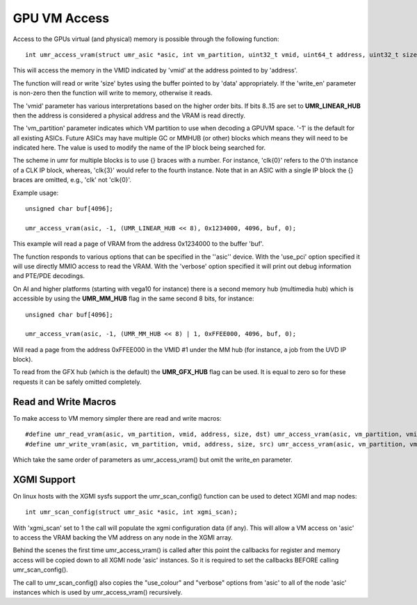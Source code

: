 =============
GPU VM Access
=============

Access to the GPUs virtual (and physical) memory is possible through
the following function:

::

	int umr_access_vram(struct umr_asic *asic, int vm_partition, uint32_t vmid, uint64_t address, uint32_t size, void *data, int write_en);

This will access the memory in the VMID indicated by 'vmid' at the
address pointed to by 'address'.

The function will read or write 'size' bytes using the buffer pointed
to by 'data' appropriately.  If the 'write_en' parameter is non-zero
then the function will write to memory, otherwise it reads.

The 'vmid' parameter has various interpretations based on the higher
order bits.  If bits 8..15 are set to **UMR_LINEAR_HUB** then the
address is considered a physical address and the VRAM is read
directly.  

The 'vm_partition' parameter indicates which VM partition to use when
decoding a GPUVM space.  '-1' is the default for all existing ASICs.
Future ASICs may have multiple GC or MMHUB (or other) blocks which
means they will need to be indicated here.  The value is used to modify
the name of the IP block being searched for.

The scheme in umr for multiple blocks is to use {} braces with a number.
For instance, 'clk{0}' refers to the 0'th instance of a CLK IP block, whereas,
'clk{3}' would refer to the fourth instance.  Note that in an ASIC with
a single IP block the {} braces are omitted, e.g., 'clk' not 'clk{0}'.


Example usage:

::

	unsigned char buf[4096];

	umr_access_vram(asic, -1, (UMR_LINEAR_HUB << 8), 0x1234000, 4096, buf, 0);

This example will read a page of VRAM from the address 0x1234000 to
the buffer 'buf'.

The function responds to various options that can be specified
in the ''asic'' device.  With the 'use_pci' option specified it will
use directly MMIO access to read the VRAM.  With the 'verbose' option
specified it will print out debug information and PTE/PDE decodings.

On AI and higher platforms (starting with vega10 for instance) there
is a second memory hub (multimedia hub) which is accessible by
using the **UMR_MM_HUB** flag in the same second 8 bits, for instance:

::

	unsigned char buf[4096];

	umr_access_vram(asic, -1, (UMR_MM_HUB << 8) | 1, 0xFFEE000, 4096, buf, 0);

Will read a page from the address 0xFFEE000 in the VMID \#1 under the MM
hub (for instance, a job from the UVD IP block).

To read from the GFX hub (which is the default) the **UMR_GFX_HUB**
flag can be used.  It is equal to zero so for these requests it
can be safely omitted completely.

---------------------
Read and Write Macros
---------------------

To make access to VM memory simpler there are read and write macros:

::

	#define umr_read_vram(asic, vm_partition, vmid, address, size, dst) umr_access_vram(asic, vm_partition, vmid, address, size, dst, 0)
	#define umr_write_vram(asic, vm_partition, vmid, address, size, src) umr_access_vram(asic, vm_partition, vmid, address, size, src, 1)

Which take the same order of parameters as umr_access_vram() but omit the write_en parameter.

------------
XGMI Support
------------

On linux hosts with the XGMI sysfs support the umr_scan_config() function
can be used to detect XGMI and map nodes:

::

	int umr_scan_config(struct umr_asic *asic, int xgmi_scan);

With 'xgmi_scan' set to 1 the call will populate the xgmi configuration
data (if any).  This will allow a VM access on 'asic' to access the
VRAM backing the VM address on any node in the XGMI array.

Behind the scenes the first time umr_access_vram() is called after this
point the callbacks for register and memory access will be copied down
to all XGMI node 'asic' instances.  So it is required to set the callbacks
BEFORE calling umr_scan_config().

The call to umr_scan_config() also copies the "use_colour" and "verbose"
options from 'asic' to all of the node 'asic' instances which is used
by umr_access_vram() recursively.

